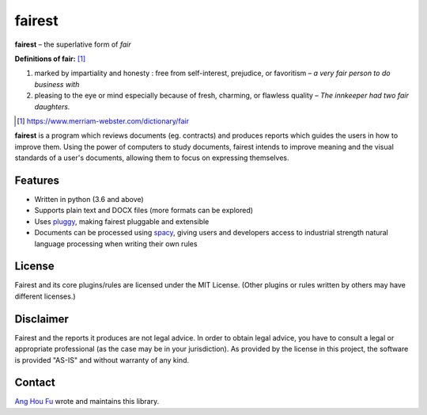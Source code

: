 ========
fairest
========

**fairest** – the superlative form of *fair*

**Definitions of fair:** [#]_

1. marked by impartiality and honesty : free from self-interest, prejudice, or favoritism – *a very fair person to do business with*
2. pleasing to the eye or mind especially because of fresh, charming, or flawless quality  – *The innkeeper had two fair daughters.*

.. [#] https://www.merriam-webster.com/dictionary/fair

**fairest** is a program which reviews documents (eg. contracts) and produces reports which guides the users in how to improve them. Using the power of computers to study documents, fairest intends to improve meaning and the visual standards of a user's documents, allowing them to focus on expressing themselves.

Features
---------

* Written in python (3.6 and above)
* Supports plain text and DOCX files (more formats can be explored)
* Uses `pluggy <https://pluggy.readthedocs.io/en/latest/>`_, making fairest pluggable and extensible
* Documents can be processed using `spacy <https://spacy.io>`_, giving users and developers access to industrial strength natural language processing when writing their own rules

License
--------

Fairest and its core plugins/rules are licensed under the MIT License. (Other plugins or rules written by others may have different licenses.)

Disclaimer
-----------

Fairest and the reports it produces are not legal advice. In order to obtain legal advice, you have to consult a legal or appropriate professional (as the case may be in your jurisdiction). As provided by the license in this project, the software is provided "AS-IS" and without warranty of any kind.

Contact
--------

`Ang Hou Fu <houfu@outlook.sg>`_ wrote and maintains this library.